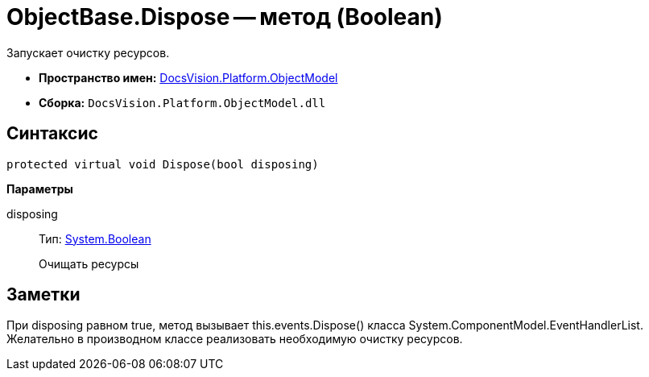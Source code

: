 = ObjectBase.Dispose -- метод (Boolean)

Запускает очистку ресурсов.

* *Пространство имен:* xref:api/DocsVision/Platform/ObjectModel/ObjectModel_NS.adoc[DocsVision.Platform.ObjectModel]
* *Сборка:* `DocsVision.Platform.ObjectModel.dll`

== Синтаксис

[source,csharp]
----
protected virtual void Dispose(bool disposing)
----

*Параметры*

disposing::
Тип: http://msdn.microsoft.com/ru-ru/library/system.boolean.aspx[System.Boolean]
+
Очищать ресурсы

== Заметки

При disposing равном true, метод вызывает this.events.Dispose() класса System.ComponentModel.EventHandlerList. Желательно в производном классе реализовать необходимую очистку ресурсов.
